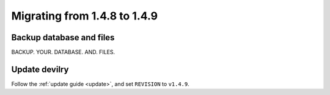 =============================
Migrating from 1.4.8 to 1.4.9
=============================


Backup database and files
###############################
BACKUP. YOUR. DATABASE. AND. FILES.


Update devilry
##############
Follow the :ref:`update guide <update>`, and set ``REVISION`` to ``v1.4.9``.
